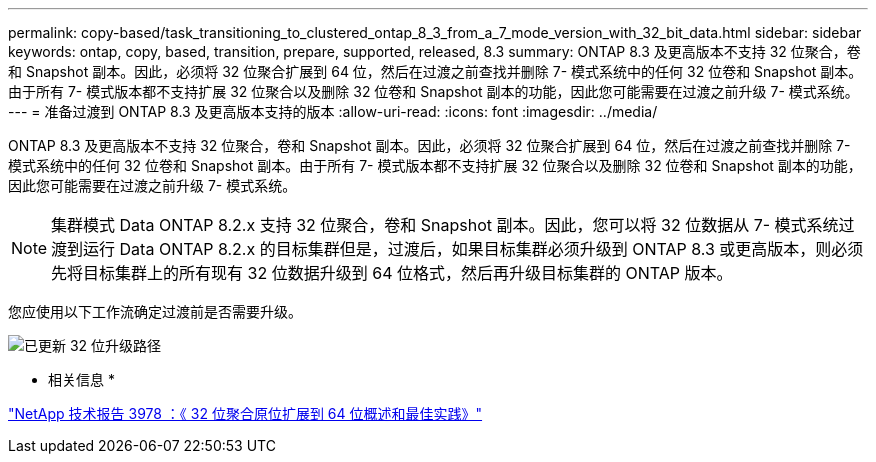 ---
permalink: copy-based/task_transitioning_to_clustered_ontap_8_3_from_a_7_mode_version_with_32_bit_data.html 
sidebar: sidebar 
keywords: ontap, copy, based, transition, prepare, supported, released, 8.3 
summary: ONTAP 8.3 及更高版本不支持 32 位聚合，卷和 Snapshot 副本。因此，必须将 32 位聚合扩展到 64 位，然后在过渡之前查找并删除 7- 模式系统中的任何 32 位卷和 Snapshot 副本。由于所有 7- 模式版本都不支持扩展 32 位聚合以及删除 32 位卷和 Snapshot 副本的功能，因此您可能需要在过渡之前升级 7- 模式系统。 
---
= 准备过渡到 ONTAP 8.3 及更高版本支持的版本
:allow-uri-read: 
:icons: font
:imagesdir: ../media/


[role="lead"]
ONTAP 8.3 及更高版本不支持 32 位聚合，卷和 Snapshot 副本。因此，必须将 32 位聚合扩展到 64 位，然后在过渡之前查找并删除 7- 模式系统中的任何 32 位卷和 Snapshot 副本。由于所有 7- 模式版本都不支持扩展 32 位聚合以及删除 32 位卷和 Snapshot 副本的功能，因此您可能需要在过渡之前升级 7- 模式系统。


NOTE: 集群模式 Data ONTAP 8.2.x 支持 32 位聚合，卷和 Snapshot 副本。因此，您可以将 32 位数据从 7- 模式系统过渡到运行 Data ONTAP 8.2.x 的目标集群但是，过渡后，如果目标集群必须升级到 ONTAP 8.3 或更高版本，则必须先将目标集群上的所有现有 32 位数据升级到 64 位格式，然后再升级目标集群的 ONTAP 版本。

您应使用以下工作流确定过渡前是否需要升级。

image::../media/32bit_upgrade_path_updated.gif[已更新 32 位升级路径]

* 相关信息 *

https://www.netapp.com/pdf.html?item=/media/19679-tr-3978.pdf["NetApp 技术报告 3978 ：《 32 位聚合原位扩展到 64 位概述和最佳实践》"^]
